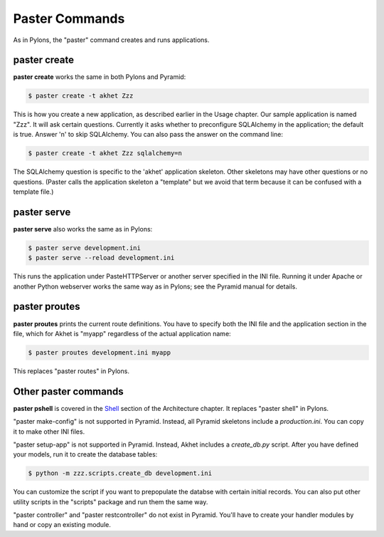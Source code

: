 Paster Commands
%%%%%%%%%%%%%%%

As in Pylons, the "paster" command creates and runs applications.

paster create
-------------

**paster create** works the same in both Pylons and Pyramid:

.. code-block:: sh

    $ paster create -t akhet Zzz

This is how you create a new application, as described earlier in the Usage
chapter. Our sample application is named "Zzz". It will ask certain questions.
Currently it asks whether to preconfigure SQLAlchemy in the application; the
default is true. Answer 'n' to skip SQLAlchemy. You can also pass the answer on
the command line:

.. code-block:: sh

    $ paster create -t akhet Zzz sqlalchemy=n

The SQLAlchemy question is specific to the 'akhet' application skeleton. Other
skeletons may have other questions or no questions. (Paster calls the
application skeleton a "template" but we avoid that term because it can be
confused with a template file.)


paster serve
------------

**paster serve** also works the same as in Pylons:

.. code-block:: sh

    $ paster serve development.ini
    $ paster serve --reload development.ini

This runs the application under PasteHTTPServer or another server specified in
the INI file. Running it under Apache or another Python webserver works the
same way as in Pylons; see the Pyramid manual for details.

paster proutes
--------------

**paster proutes** prints the current route definitions. You have to specify
both the INI file and the application section in the file, which for Akhet is
"myapp" regardless of the actual application name:

.. code-block:: sh

    $ paster proutes development.ini myapp

This replaces "paster routes" in Pylons.

Other paster commands
---------------------

**paster pshell** is covered in the Shell_ section of the Architecture chapter.
It replaces "paster shell" in Pylons.

"paster make-config" is not supported in Pyramid. Instead, all Pyramid
skeletons include a *production.ini*. You can copy it to make other
INI files.

"paster setup-app" is not supported in Pyramid. Instead, Akhet includes a
*create_db.py* script. After you have defined your models, run it to create the
database tables:

.. code-block:: sh

    $ python -m zzz.scripts.create_db development.ini

You can customize the script if you want to prepopulate the
databse with certain initial records.
You can also put other utility scripts in the "scripts" package and run them
the same way.

"paster controller" and "paster restcontroller" do not exist in Pyramid. You'll
have to create your handler modules by hand or copy an existing module.


.. _Shell: architecture.html#shell
